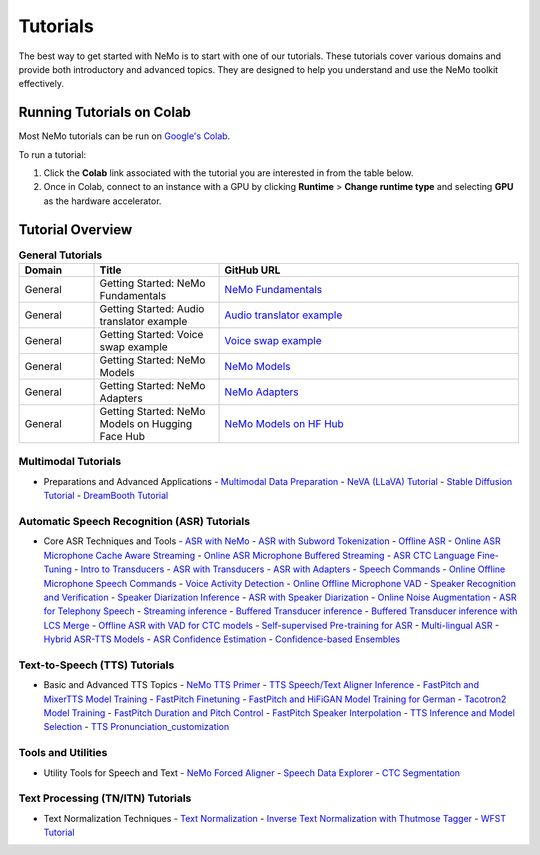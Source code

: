 .. _tutorials:

Tutorials
=========

The best way to get started with NeMo is to start with one of our tutorials. These tutorials cover various domains and provide both introductory and advanced topics. They are designed to help you understand and use the NeMo toolkit effectively.

Running Tutorials on Colab
--------------------------

Most NeMo tutorials can be run on `Google's Colab <https://colab.research.google.com/notebooks/intro.ipynb>`_.

To run a tutorial:

1. Click the **Colab** link associated with the tutorial you are interested in from the table below.
2. Once in Colab, connect to an instance with a GPU by clicking **Runtime** > **Change runtime type** and selecting **GPU** as the hardware accelerator.

Tutorial Overview
-----------------

.. list-table:: **General Tutorials**
   :widths: 15 25 60
   :header-rows: 1

   * - Domain
     - Title
     - GitHub URL
   * - General
     - Getting Started: NeMo Fundamentals
     - `NeMo Fundamentals <https://colab.research.google.com/github/NVIDIA/NeMo/blob/stable/tutorials/00_NeMo_Primer.ipynb>`_
   * - General
     - Getting Started: Audio translator example
     - `Audio translator example <https://colab.research.google.com/github/NVIDIA/NeMo/blob/stable/tutorials/AudioTranslationSample.ipynb>`_
   * - General
     - Getting Started: Voice swap example
     - `Voice swap example <https://colab.research.google.com/github/NVIDIA/NeMo/blob/stable/tutorials/VoiceSwapSample.ipynb>`_
   * - General
     - Getting Started: NeMo Models
     - `NeMo Models <https://colab.research.google.com/github/NVIDIA/NeMo/blob/stable/tutorials/01_NeMo_Models.ipynb>`_
   * - General
     - Getting Started: NeMo Adapters
     - `NeMo Adapters <https://colab.research.google.com/github/NVIDIA/NeMo/blob/stable/tutorials/02_NeMo_Adapters.ipynb>`_
   * - General
     - Getting Started: NeMo Models on Hugging Face Hub
     - `NeMo Models on HF Hub <https://colab.research.google.com/github/NVIDIA/NeMo/blob/stable/tutorials/Publish_NeMo_Model_On_Hugging_Face_Hub.ipynb>`_

Multimodal Tutorials
~~~~~~~~~~~~~~~~~~~~

* Preparations and Advanced Applications
  - `Multimodal Data Preparation <https://github.com/NVIDIA/NeMo/blob/main/tutorials/multimodal/Multimodal%20Data%20Preparation.ipynb>`_
  - `NeVA (LLaVA) Tutorial <https://github.com/NVIDIA/NeMo/blob/main/tutorials/multimodal/NeVA%20Tutorial.ipynb>`_
  - `Stable Diffusion Tutorial <https://github.com/NVIDIA/NeMo/blob/main/tutorials/multimodal/Stable%20Diffusion%20Tutorial.ipynb>`_
  - `DreamBooth Tutorial <https://github.com/NVIDIA/NeMo/blob/main/tutorials/multimodal/DreamBooth%20Tutorial.ipynb>`_

Automatic Speech Recognition (ASR) Tutorials
~~~~~~~~~~~~~~~~~~~~~~~~~~~~~~~~~~~~~~~~~~~~

* Core ASR Techniques and Tools
  - `ASR with NeMo <https://colab.research.google.com/github/NVIDIA/NeMo/blob/stable/tutorials/asr/ASR_with_NeMo.ipynb>`_
  - `ASR with Subword Tokenization <https://colab.research.google.com/github/NVIDIA/NeMo/blob/stable/tutorials/asr/ASR_with_Subword_Tokenization.ipynb>`_
  - `Offline ASR <https://colab.research.google.com/github/NVIDIA/NeMo/blob/stable/tutorials/asr/Offline_ASR.ipynb>`_
  - `Online ASR Microphone Cache Aware Streaming <https://github.com/NVIDIA/NeMo/blob/stable/tutorials/asr/Online_ASR_Microphone_Demo_Cache_Aware_Streaming.ipynb>`_
  - `Online ASR Microphone Buffered Streaming <https://github.com/NVIDIA/NeMo/blob/stable/tutorials/asr/Online_ASR_Microphone_Demo_Buffered_Streaming.ipynb>`_
  - `ASR CTC Language Fine-Tuning <https://colab.research.google.com/github/NVIDIA/NeMo/blob/stable/tutorials/asr/ASR_CTC_Language_Finetuning.ipynb>`_
  - `Intro to Transducers <https://colab.research.google.com/github/NVIDIA/NeMo/blob/stable/tutorials/asr/Intro_to_Transducers.ipynb>`_
  - `ASR with Transducers <https://colab.research.google.com/github/NVIDIA/NeMo/blob/stable/tutorials/asr/ASR_with_Transducers.ipynb>`_
  - `ASR with Adapters <https://colab.research.google.com/github/NVIDIA/NeMo/blob/stable/tutorials/asr/asr_adapters/ASR_with_Adapters.ipynb>`_
  - `Speech Commands <https://colab.research.google.com/github/NVIDIA/NeMo/blob/stable/tutorials/asr/Speech_Commands.ipynb>`_
  - `Online Offline Microphone Speech Commands <https://github.com/NVIDIA/NeMo/blob/stable/tutorials/asr/Online_Offline_Speech_Commands_Demo.ipynb>`_
  - `Voice Activity Detection <https://colab.research.google.com/github/NVIDIA/NeMo/blob/stable/tutorials/asr/Voice_Activity_Detection.ipynb>`_
  - `Online Offline Microphone VAD <https://github.com/NVIDIA/NeMo/blob/stable/tutorials/asr/Online_Offline_Microphone_VAD_Demo.ipynb>`_
  - `Speaker Recognition and Verification <https://colab.research.google.com/github/NVIDIA/NeMo/blob/stable/tutorials/speaker_tasks/Speaker_Identification_Verification.ipynb>`_
  - `Speaker Diarization Inference <https://colab.research.google.com/github/NVIDIA/NeMo/blob/stable/tutorials/speaker_tasks/Speaker_Diarization_Inference.ipynb>`_
  - `ASR with Speaker Diarization <https://colab.research.google.com/github/NVIDIA/NeMo/blob/stable/tutorials/speaker_tasks/ASR_with_SpeakerDiarization.ipynb>`_
  - `Online Noise Augmentation <https://colab.research.google.com/github/NVIDIA/NeMo/blob/stable/tutorials/asr/Online_Noise_Augmentation.ipynb>`_
  - `ASR for Telephony Speech <https://github.com/NVIDIA/NeMo/blob/stable/tutorials/asr/ASR_for_telephony_speech.ipynb>`_
  - `Streaming inference <https://github.com/NVIDIA/NeMo/blob/stable/tutorials/asr/Streaming_ASR.ipynb>`_
  - `Buffered Transducer inference <https://colab.research.google.com/github/NVIDIA/NeMo/blob/stable/tutorials/asr/Buffered_Transducer_Inference.ipynb>`_
  - `Buffered Transducer inference with LCS Merge <https://colab.research.google.com/github/NVIDIA/NeMo/blob/stable/tutorials/asr/Buffered_Transducer_Inference_with_LCS_Merge.ipynb>`_
  - `Offline ASR with VAD for CTC models <https://colab.research.google.com/github/NVIDIA/NeMo/blob/stable/tutorials/asr/Offline_ASR_with_VAD_for_CTC_models.ipynb>`_
  - `Self-supervised Pre-training for ASR <https://colab.research.google.com/github/NVIDIA/NeMo/blob/stable/tutorials/asr/Self_Supervised_Pre_Training.ipynb>`_
  - `Multi-lingual ASR <https://colab.research.google.com/github/NVIDIA/NeMo/blob/stable/tutorials/asr/Multilang_ASR.ipynb>`_
  - `Hybrid ASR-TTS Models <https://colab.research.google.com/github/NVIDIA/NeMo/blob/stable/tutorials/asr/ASR_TTS_Tutorial.ipynb>`_
  - `ASR Confidence Estimation <https://colab.research.google.com/github/NVIDIA/NeMo/blob/stable/tutorials/asr/ASR_Confidence_Estimation.ipynb>`_
  - `Confidence-based Ensembles <https://colab.research.google.com/github/NVIDIA/NeMo/blob/stable/tutorials/asr/Confidence_Ensembles.ipynb>`_

Text-to-Speech (TTS) Tutorials
~~~~~~~~~~~~~~~~~~~~~~~~~~~~~~

* Basic and Advanced TTS Topics
  - `NeMo TTS Primer <https://colab.research.google.com/github/NVIDIA/NeMo/blob/stable/tutorials/tts/NeMo_TTS_Primer.ipynb>`_
  - `TTS Speech/Text Aligner Inference <https://colab.research.google.com/github/NVIDIA/NeMo/blob/stable/tutorials/tts/Aligner_Inference_Examples.ipynb>`_
  - `FastPitch and MixerTTS Model Training <https://colab.research.google.com/github/NVIDIA/NeMo/blob/stable/tutorials/tts/FastPitch_MixerTTS_Training.ipynb>`_
  - `FastPitch Finetuning <https://colab.research.google.com/github/NVIDIA/NeMo/blob/stable/tutorials/tts/FastPitch_Finetuning.ipynb>`_
  - `FastPitch and HiFiGAN Model Training for German <https://colab.research.google.com/github/NVIDIA/NeMo/blob/stable/tutorials/tts/FastPitch_GermanTTS_Training.ipynb>`_
  - `Tacotron2 Model Training <https://colab.research.google.com/github/NVIDIA/NeMo/blob/stable/tutorials/tts/Tacotron2_Training.ipynb>`_
  - `FastPitch Duration and Pitch Control <https://colab.research.google.com/github/NVIDIA/NeMo/blob/stable/tutorials/tts/Inference_DurationPitchControl.ipynb>`_
  - `FastPitch Speaker Interpolation <https://colab.research.google.com/github/NVIDIA/NeMo/blob/stable/tutorials/tts/FastPitch_Speaker_Interpolation.ipynb>`_
  - `TTS Inference and Model Selection <https://colab.research.google.com/github/NVIDIA/NeMo/blob/stable/tutorials/tts/Inference_ModelSelect.ipynb>`_
  - `TTS Pronunciation_customization <https://colab.research.google.com/github/NVIDIA/NeMo/blob/stable/tutorials/tts/Pronunciation_customization.ipynb>`_

Tools and Utilities
~~~~~~~~~~~~~~~~~~~

* Utility Tools for Speech and Text
  - `NeMo Forced Aligner <https://colab.research.google.com/github/NVIDIA/NeMo/blob/main/tutorials/tools/NeMo_Forced_Aligner_Tutorial.ipynb>`_
  - `Speech Data Explorer <https://colab.research.google.com/github/NVIDIA/NeMo/blob/stable/tutorials/tools/SDE_HowTo_v2.ipynb>`_
  - `CTC Segmentation <https://colab.research.google.com/github/NVIDIA/NeMo/blob/stable/tutorials/tools/CTC_Segmentation_Tutorial.ipynb>`_

Text Processing (TN/ITN) Tutorials
~~~~~~~~~~~~~~~~~~~~~~~~~~~~~~~~~~

* Text Normalization Techniques
  - `Text Normalization <https://colab.research.google.com/github/NVIDIA/NeMo/blob/stable/tutorials/text_processing/Text_(Inverse)_Normalization.ipynb>`_
  - `Inverse Text Normalization with Thutmose Tagger <https://colab.research.google.com/github/NVIDIA/NeMo/blob/stable/tutorials/nlp/ITN_with_Thutmose_Tagger.ipynb>`_
  - `WFST Tutorial <https://colab.research.google.com/github/NVIDIA/NeMo/blob/stable/tutorials/text_processing/WFST_Tutorial.ipynb>`_
